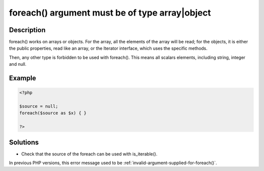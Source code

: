 .. _foreach()-argument-must-be-of-type-array|object:

foreach() argument must be of type array|object
-----------------------------------------------
 
.. meta::
	:description:
		foreach() argument must be of type array|object: foreach() works on arrays or objects.
		:og:image: https://php-changed-behaviors.readthedocs.io/en/latest/_static/logo.png
		:og:type: article
		:og:title: foreach() argument must be of type array|object
		:og:description: foreach() works on arrays or objects
		:og:url: https://php-errors.readthedocs.io/en/latest/messages/foreach%28%29-argument-must-be-of-type-array%7Cobject.html
	    :og:locale: en
		:twitter:card: summary_large_image
		:twitter:site: @exakat
		:twitter:title: foreach() argument must be of type array|object
		:twitter:description: foreach() argument must be of type array|object: foreach() works on arrays or objects
		:twitter:creator: @exakat
		:twitter:image:src: https://php-changed-behaviors.readthedocs.io/en/latest/_static/logo.png

Description
___________
 
foreach() works on arrays or objects. For the array, all the elements of the array will be read; for the objects, it is either the public properties, read like an array, or the Iterator interface, which uses the specific methods. 

Then, any other type is forbidden to be used with foreach(). This means all scalars elements, including string, integer and null. 

Example
_______

.. code-block:: php

   <?php
   
   $source = null;
   foreach($source as $x) { }
   
   ?>

Solutions
_________

+ Check that the source of the foreach can be used with is_iterable().


In previous PHP versions, this error message used to be :ref:`invalid-argument-supplied-for-foreach()`.
